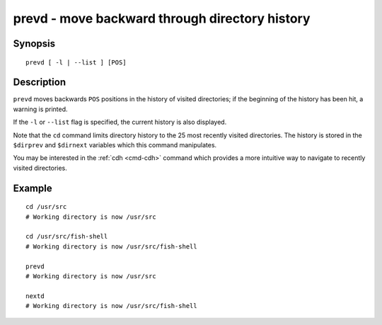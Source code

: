 .. _cmd-prevd:

prevd - move backward through directory history
===============================================

Synopsis
--------

::

    prevd [ -l | --list ] [POS]

Description
-----------

``prevd`` moves backwards ``POS`` positions in the history of visited directories; if the beginning of the history has been hit, a warning is printed.

If the ``-l`` or ``--list`` flag is specified, the current history is also displayed.

Note that the ``cd`` command limits directory history to the 25 most recently visited directories. The history is stored in the ``$dirprev`` and ``$dirnext`` variables which this command manipulates.

You may be interested in the :ref:`cdh <cmd-cdh>` command which provides a more intuitive way to navigate to recently visited directories.

Example
-------



::

    cd /usr/src
    # Working directory is now /usr/src

    cd /usr/src/fish-shell
    # Working directory is now /usr/src/fish-shell

    prevd
    # Working directory is now /usr/src

    nextd
    # Working directory is now /usr/src/fish-shell

